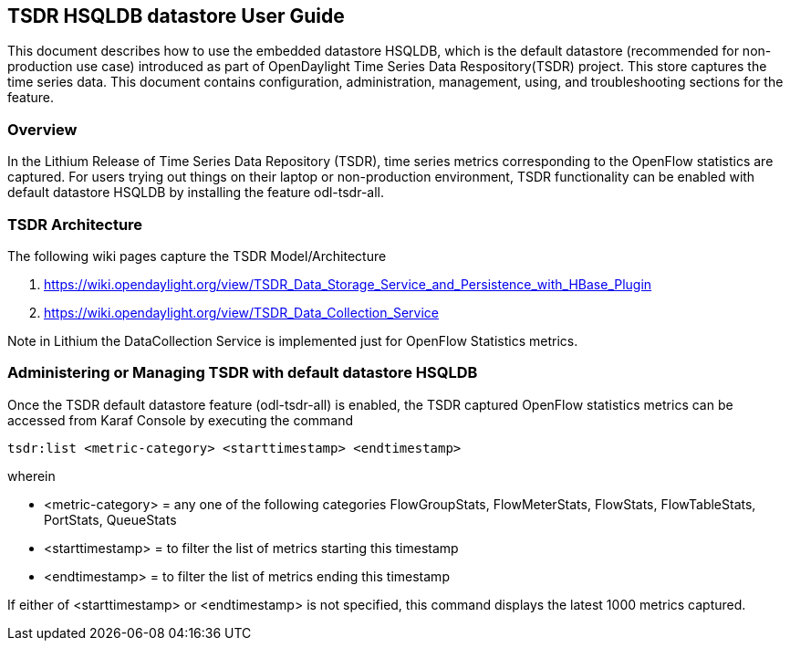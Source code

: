 == TSDR HSQLDB datastore User Guide
This document describes how to use the embedded datastore HSQLDB, which is the default datastore (recommended for non-production use case) introduced as part of OpenDaylight Time Series Data Respository(TSDR) project. This store captures the  time series data. This document contains configuration, administration, management, using, and troubleshooting
sections for the feature.

=== Overview
In the Lithium Release of Time Series Data Repository (TSDR), time series metrics corresponding to the OpenFlow statistics are captured. For users trying out things on their laptop or non-production environment, TSDR functionality can be enabled with default datastore HSQLDB by installing the feature odl-tsdr-all.  

=== TSDR Architecture
The following wiki pages capture the TSDR Model/Architecture 

a. https://wiki.opendaylight.org/view/TSDR_Data_Storage_Service_and_Persistence_with_HBase_Plugin
b. https://wiki.opendaylight.org/view/TSDR_Data_Collection_Service

Note in Lithium the DataCollection Service is implemented just for OpenFlow Statistics metrics. 

=== Administering or Managing TSDR with default datastore HSQLDB 
Once the TSDR default datastore feature (odl-tsdr-all) is enabled, the TSDR captured OpenFlow statistics metrics can be accessed from Karaf Console by executing the command 

 tsdr:list <metric-category> <starttimestamp> <endtimestamp>

wherein

* <metric-category> = any one of the following categories FlowGroupStats, FlowMeterStats, FlowStats, FlowTableStats, PortStats, QueueStats
* <starttimestamp> = to filter the list of metrics starting this timestamp 
* <endtimestamp>   = to filter the list of metrics ending this timestamp 

If either of <starttimestamp> or <endtimestamp> is not specified, this command displays the latest 1000 metrics captured. 

